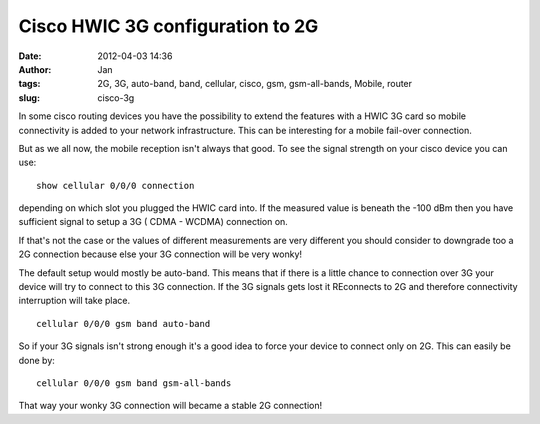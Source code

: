 Cisco HWIC 3G configuration to 2G
#################################
:date: 2012-04-03 14:36
:author: Jan
:tags: 2G, 3G, auto-band, band, cellular, cisco, gsm, gsm-all-bands, Mobile, router
:slug: cisco-3g

In some cisco routing devices you have the possibility to extend the features with a HWIC 3G card so mobile connectivity is added to your network infrastructure. This can be interesting for a mobile fail-over connection.

But as we all now, the mobile reception isn't always that good. To see the signal strength on your cisco device you can use:
::

	show cellular 0/0/0 connection

depending on which slot you plugged the HWIC card into. If the measured value is beneath the -100 dBm then you have sufficient signal to setup a 3G ( CDMA - WCDMA) connection on. 

If that's not the case or the values of different measurements are very different you should consider to downgrade too a 2G connection because else your 3G connection will be very wonky!

The default setup would mostly be auto-band. This means that if there is a little chance to connection over 3G your device will try to connect to this 3G connection. If the 3G signals gets lost it REconnects to 2G and therefore connectivity interruption will take place.
::

	cellular 0/0/0 gsm band auto-band

So if your 3G signals isn't strong enough it's a good idea to force your device to connect only on 2G. This can easily be done by:
::

	cellular 0/0/0 gsm band gsm-all-bands

That way your wonky 3G connection will became a stable 2G connection!
